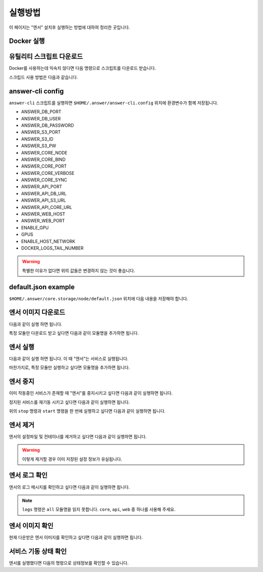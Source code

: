 .. meta::
    :keywords: RUN

.. _doc-start-run:

실행방법
========

이 페이지는 "엔서" 설치후 실행하는 방법에 대하여 정리한 곳입니다.

Docker 실행
-----------

유틸리티 스크립트 다운로드
--------------------------

Docker를 사용하는데 익숙치 않다면 다음 명령으로 스크립트를 다운로드 받습니다.

.. code-block:: bash
    :linenos:

    sudo curl -L "https://raw.githubusercontent.com/bogonets/answer-doc/master/_static/answer-cli" -o /usr/local/bin/answer-cli
    sudo chmod +x /usr/local/bin/answer-cli

스크립드 사용 방법은 다음과 같습니다.

.. code-block:: text
    :linenos:

    Usage: answer-cli [options] {command} {?module}

    Available options are:
      -h, --help     Print this message.
      -y, --yes      Automatic yes to prompts.
      -l, --list     List of options.
      -n, --dry-run  Don’t actually do anything, just show what would be done.
      -v, --verbose  Be more verbose/talkative during the operation.
      --             Stop handling options.

    List of commands:
      images         List images
      logs           View output from containers
      ps             List containers
      pull           Pull service images
      restart        Restart services
      rm             Remove stopped containers
      start          Start services
      stop           Stop services
      run            Create new containers

    List of modules:
      db             Database
      s3             Storage Service
      core           Answer core
      api            Answer api
      web            Answer web

answer-cli config
-----------------

``answer-cli`` 스크립트를 실행하면
``$HOME/.answer/answer-cli.config`` 위치에 환경변수가 함께 저장됩니다.

- ANSWER_DB_PORT
- ANSWER_DB_USER
- ANSWER_DB_PASSWORD
- ANSWER_S3_PORT
- ANSWER_S3_ID
- ANSWER_S3_PW
- ANSWER_CORE_NODE
- ANSWER_CORE_BIND
- ANSWER_CORE_PORT
- ANSWER_CORE_VERBOSE
- ANSWER_CORE_SYNC
- ANSWER_API_PORT
- ANSWER_API_DB_URL
- ANSWER_API_S3_URL
- ANSWER_API_CORE_URL
- ANSWER_WEB_HOST
- ANSWER_WEB_PORT
- ENABLE_GPU
- GPUS
- ENABLE_HOST_NETWORK
- DOCKER_LOGS_TAIL_NUMBER

.. warning:: 특별한 이유가 없다면 위의 값들은 변경하지 않는 것이 좋습니다.

default.json example
--------------------

``$HOME/.answer/core.storage/node/default.json`` 위치에 다음 내용을 저장해야 합니다.

.. code-block:: javascript
    :linenos:

    {
      "logger": {
        "name": "default.logger",
        "sink": "console",
        "arguments": "stdout",
        "generator": "default_color",
        "line_feed": "auto",
        "severity": "notice",
        "auto_flush": true,
        "thread": true
      },
      "socket": {
        "recv_timeout": "4sec",
        "send_timeout": "1sec",
        "recv_number_of_messages": 16,
        "send_number_of_messages": 16,
        "recv_buffer_byte": "32m",
        "send_buffer_byte": "32m",
        "reconnect_time_min": 10,
        "reconnect_time_max": 10
      },
      "inits": [
        {
          "type": "git",
          "arguments": "https://github.com/bogonets/answer-lambda-cv2",
          "branch": "master",
          "auto_update": true,
          "destination": "${STORAGE_PYTHON}/answer-lambda-cv2"
        },
        {
          "type": "git",
          "arguments": "https://github.com/bogonets/answer-lambda-numpy",
          "branch": "master",
          "auto_update": true,
          "destination": "${STORAGE_PYTHON}/answer-lambda-numpy"
        },
        {
          "type": "git",
          "arguments": "https://github.com/bogonets/answer-lambda-preview",
          "branch": "master",
          "auto_update": true,
          "destination": "${STORAGE_PYTHON}/answer-lambda-preview"
        },
        {
          "type": "git",
          "arguments": "https://github.com/bogonets/answer-lambda-rtc",
          "branch": "master",
          "auto_update": true,
          "destination": "${STORAGE_PYTHON}/answer-lambda-rtc"
        }
      ],
      "immutable": true
    }

엔서 이미지 다운로드
--------------------

다음과 같이 실행 하면 됩니다.

.. code-block:: bash
    :linenos:

    answer-cli pull

특정 모듈만 다운로드 받고 싶다면 다음과 같이 모듈명을 추가하면 됩니다.

.. code-block:: bash
    :linenos:

    answer-cli pull core

엔서 실행
---------

다음과 같이 실행 하면 됩니다.
이 때 "엔서"는 서비스로 실행됩니다.

.. code-block:: bash
    :linenos:

    answer-cli run

마찬가지로, 특정 모듈만 실행하고 싶다면 모듈명을 추가하면 됩니다.

.. code-block:: bash
    :linenos:

    answer-cli run core

엔서 중지
---------

이미 작동중인 서비스가 존재할 때 "엔서"를 중지시키고 싶다면 다음과 같이 실행하면 됩니다.

.. code-block:: bash
    :linenos:

    answer-cli stop

정지된 서비스를 재기동 시키고 싶다면 다음과 같이 실행하면 됩니다.

.. code-block:: bash
    :linenos:

    answer-cli start

위의 ``stop`` 명령과 ``start`` 명령을 한 번에 실행하고 싶다면 다음과 같이 실행하면 됩니다.

.. code-block:: bash
    :linenos:

    answer-cli restart

엔서 제거
---------

엔서의 설정파일 및 컨테이너를 제거하고 싶다면 다음과 같이 실행하면 됩니다.

.. code-block:: bash
    :linenos:

    answer-cli rm

.. warning:: 이렇게 제거할 경우 이미 저장된 설정 정보가 유실됩니다.

엔서 로그 확인
--------------

엔서의 로그 메시지를 확인하고 싶다면 다음과 같이 실행하면 됩니다.

.. code-block:: bash
    :linenos:

    answer-cli logs core

.. note:: ``logs`` 명령은 ``all`` 모듈명을 읽지 못합니다.
          ``core``, ``api``, ``web`` 중 하나를 사용해 주세요.

엔서 이미지 확인
----------------

현재 다운받은 엔서 이미지를 확인하고 싶다면 다음과 같이 실행하면 됩니다.

.. code-block:: bash
    :linenos:

    answer-cli images

서비스 기동 상태 확인
---------------------

엔서를 실행했다면 다음의 명령으로 상태정보를 확인할 수 있습니다.

.. code-block:: bash
    :linenos:

    answer-cli ps

